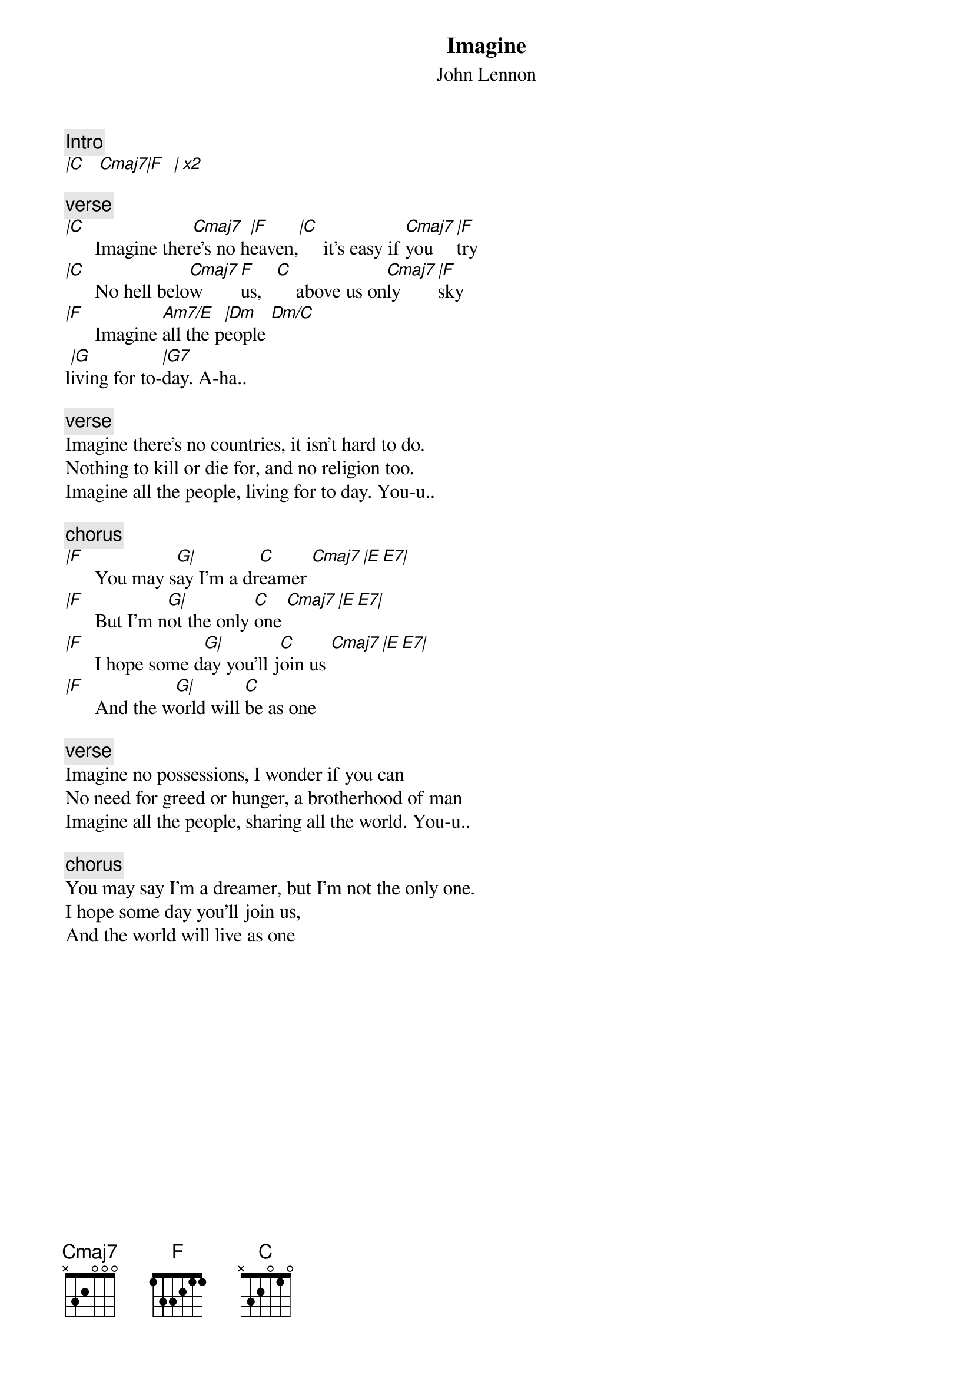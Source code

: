 {t:Imagine}
{st:John Lennon}
{artist:John Lennon}
{key:C}
#Imagine
{c:Intro}
[|C    Cmaj7|F   | x2]

{c:verse}
[|C]      Imagine ther[Cmaj7]e's no h[|F]eaven,[|C]     it's easy if [Cmaj7]you [|F]try  
[|C]      No hell belo[Cmaj7]w [F]us,   [C]    above us on[Cmaj7]ly [|F]sky
[|F]      Imagine [Am7/E]all the p[|Dm]eople [Dm/C] 
l[|G]iving for to-[|G7]day. A-ha..

{c:verse}
Imagine there's no countries, it isn't hard to do.
Nothing to kill or die for, and no religion too.
Imagine all the people, living for to day. You-u..

{c:chorus}
[|F]      You may s[G|]ay I'm a dr[C]eamer [Cmaj7][|E E7|]
[|F]      But I'm n[G|]ot the only [C]one [Cmaj7][|E E7|]
[|F]      I hope some d[G|]ay you'll j[C]oin us [Cmaj7][|E E7|]
[|F]      And the w[G|]orld will [C]be as one

{c:verse}
Imagine no possessions, I wonder if you can
No need for greed or hunger, a brotherhood of man
Imagine all the people, sharing all the world. You-u..

{c:chorus}
You may say I'm a dreamer, but I'm not the only one.
I hope some day you'll join us,
And the world will live as one